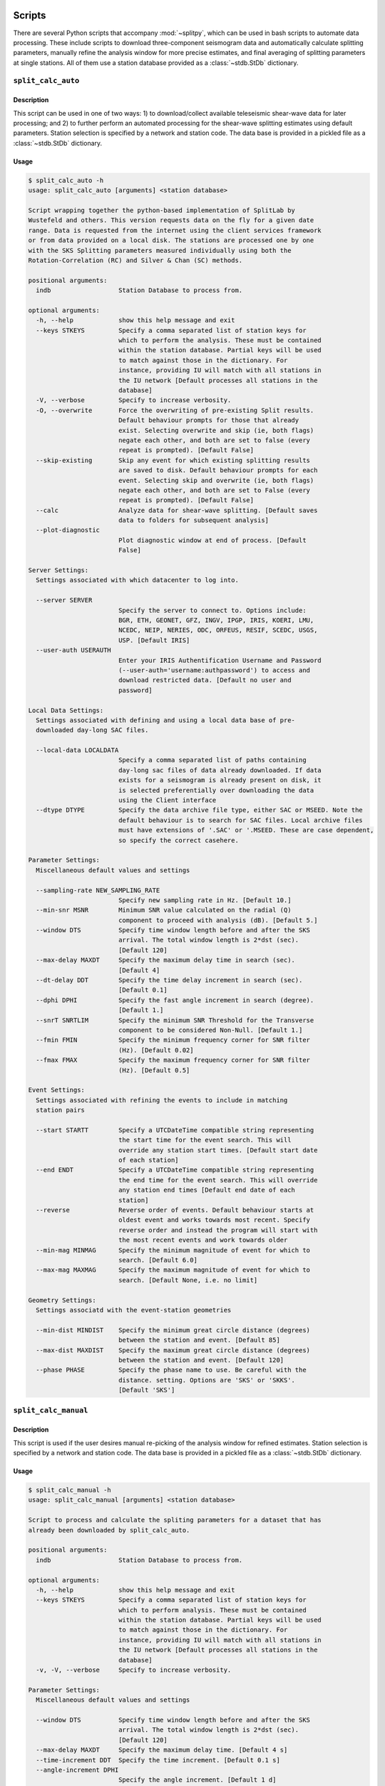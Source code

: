 .. figure:: ../splitpy/examples/figures/SplitPy_logo.png
   :align: center

Scripts
=======

There are several Python scripts that accompany :mod:`~splitpy`, which can be used
in bash scripts to automate data processing. These include scripts to download 
three-component seismogram data and automatically calculate splitting parameters, 
manually refine the analysis window for more precise estimates, and final averaging
of splitting parameters at single stations. All of them use 
a station database provided as a :class:`~stdb.StDb` dictionary. 

.. _splitauto:

``split_calc_auto``
+++++++++++++++++++

Description
-----------

This script can be used in one of two ways: 1) to download/collect available
teleseismic shear-wave data for later processing; and 2) to further perform
an automated processing for the shear-wave splitting estimates using default
parameters. Station selection is specified by a network and 
station code. The data base is provided in a pickled file as a 
:class:`~stdb.StDb` dictionary.

Usage
-----

.. code-block::

    $ split_calc_auto -h
    usage: split_calc_auto [arguments] <station database>

    Script wrapping together the python-based implementation of SplitLab by
    Wustefeld and others. This version requests data on the fly for a given date
    range. Data is requested from the internet using the client services framework
    or from data provided on a local disk. The stations are processed one by one
    with the SKS Splitting parameters measured individually using both the
    Rotation-Correlation (RC) and Silver & Chan (SC) methods.

    positional arguments:
      indb                  Station Database to process from.

    optional arguments:
      -h, --help            show this help message and exit
      --keys STKEYS         Specify a comma separated list of station keys for
                            which to perform the analysis. These must be contained
                            within the station database. Partial keys will be used
                            to match against those in the dictionary. For
                            instance, providing IU will match with all stations in
                            the IU network [Default processes all stations in the
                            database]
      -V, --verbose         Specify to increase verbosity.
      -O, --overwrite       Force the overwriting of pre-existing Split results.
                            Default behaviour prompts for those that already
                            exist. Selecting overwrite and skip (ie, both flags)
                            negate each other, and both are set to false (every
                            repeat is prompted). [Default False]
      --skip-existing       Skip any event for which existing splitting results
                            are saved to disk. Default behaviour prompts for each
                            event. Selecting skip and overwrite (ie, both flags)
                            negate each other, and both are set to False (every
                            repeat is prompted). [Default False]
      --calc                Analyze data for shear-wave splitting. [Default saves
                            data to folders for subsequent analysis]
      --plot-diagnostic
                            Plot diagnostic window at end of process. [Default
                            False]

    Server Settings:
      Settings associated with which datacenter to log into.

      --server SERVER
                            Specify the server to connect to. Options include:
                            BGR, ETH, GEONET, GFZ, INGV, IPGP, IRIS, KOERI, LMU,
                            NCEDC, NEIP, NERIES, ODC, ORFEUS, RESIF, SCEDC, USGS,
                            USP. [Default IRIS]
      --user-auth USERAUTH
                            Enter your IRIS Authentification Username and Password
                            (--user-auth='username:authpassword') to access and
                            download restricted data. [Default no user and
                            password]

    Local Data Settings:
      Settings associated with defining and using a local data base of pre-
      downloaded day-long SAC files.

      --local-data LOCALDATA
                            Specify a comma separated list of paths containing
                            day-long sac files of data already downloaded. If data
                            exists for a seismogram is already present on disk, it
                            is selected preferentially over downloading the data
                            using the Client interface
      --dtype DTYPE         Specify the data archive file type, either SAC or MSEED. Note the
                            default behaviour is to search for SAC files. Local archive files
                            must have extensions of '.SAC' or '.MSEED. These are case dependent,
                            so specify the correct casehere.

    Parameter Settings:
      Miscellaneous default values and settings

      --sampling-rate NEW_SAMPLING_RATE
                            Specify new sampling rate in Hz. [Default 10.]
      --min-snr MSNR        Minimum SNR value calculated on the radial (Q)
                            component to proceed with analysis (dB). [Default 5.]
      --window DTS          Specify time window length before and after the SKS
                            arrival. The total window length is 2*dst (sec).
                            [Default 120]
      --max-delay MAXDT     Specify the maximum delay time in search (sec).
                            [Default 4]
      --dt-delay DDT        Specify the time delay increment in search (sec).
                            [Default 0.1]
      --dphi DPHI           Specify the fast angle increment in search (degree).
                            [Default 1.]
      --snrT SNRTLIM        Specify the minimum SNR Threshold for the Transverse
                            component to be considered Non-Null. [Default 1.]
      --fmin FMIN           Specify the minimum frequency corner for SNR filter
                            (Hz). [Default 0.02]
      --fmax FMAX           Specify the maximum frequency corner for SNR filter
                            (Hz). [Default 0.5]

    Event Settings:
      Settings associated with refining the events to include in matching
      station pairs

      --start STARTT        Specify a UTCDateTime compatible string representing
                            the start time for the event search. This will
                            override any station start times. [Default start date
                            of each station]
      --end ENDT            Specify a UTCDateTime compatible string representing
                            the end time for the event search. This will override
                            any station end times [Default end date of each
                            station]
      --reverse             Reverse order of events. Default behaviour starts at
                            oldest event and works towards most recent. Specify
                            reverse order and instead the program will start with
                            the most recent events and work towards older
      --min-mag MINMAG      Specify the minimum magnitude of event for which to
                            search. [Default 6.0]
      --max-mag MAXMAG      Specify the maximum magnitude of event for which to
                            search. [Default None, i.e. no limit]

    Geometry Settings:
      Settings associatd with the event-station geometries

      --min-dist MINDIST    Specify the minimum great circle distance (degrees)
                            between the station and event. [Default 85]
      --max-dist MAXDIST    Specify the maximum great circle distance (degrees)
                            between the station and event. [Default 120]
      --phase PHASE         Specify the phase name to use. Be careful with the
                            distance. setting. Options are 'SKS' or 'SKKS'.
                            [Default 'SKS']

.. _splitmanual:

``split_calc_manual``
+++++++++++++++++++++

Description
-----------

This script is used if the user desires manual re-picking of the analysis window
for refined estimates. Station selection is specified by a network and 
station code. The data base is provided in a pickled file as a 
:class:`~stdb.StDb` dictionary.

Usage
-----

.. code-block::

    $ split_calc_manual -h
    usage: split_calc_manual [arguments] <station database>

    Script to process and calculate the spliting parameters for a dataset that has
    already been downloaded by split_calc_auto.

    positional arguments:
      indb                  Station Database to process from.

    optional arguments:
      -h, --help            show this help message and exit
      --keys STKEYS         Specify a comma separated list of station keys for
                            which to perform analysis. These must be contained
                            within the station database. Partial keys will be used
                            to match against those in the dictionary. For
                            instance, providing IU will match with all stations in
                            the IU network [Default processes all stations in the
                            database]
      -v, -V, --verbose     Specify to increase verbosity.

    Parameter Settings:
      Miscellaneous default values and settings

      --window DTS          Specify time window length before and after the SKS
                            arrival. The total window length is 2*dst (sec).
                            [Default 120]
      --max-delay MAXDT     Specify the maximum delay time. [Default 4 s]
      --time-increment DDT  Specify the time increment. [Default 0.1 s]
      --angle-increment DPHI
                            Specify the angle increment. [Default 1 d]
      --transverse-SNR SNRTLIM
                            Specify the minimum SNR Threshold for the Transverse
                            component to be considered Non-Null. [Default 1.]

    Event Settings:
      Settings associated with refining the events to include in matching
      station pairs

      --start STARTT        Specify a UTCDateTime compatible string representing
                            the start time for the event search. This will
                            override any station start times. [Default more recent
                            start date for each station pair]
      --end ENDT            Specify a UTCDateTime compatible string representing
                            the end time for the event search. This will override
                            any station end times [Default older end date for each
                            the pair of stations]
      --reverse-order       Reverse order of events. Default behaviour starts at
                            oldest event and works towards most recent. Specify
                            reverse order and instead the program will start with
                            the most recent events and work towards older

.. _splitaverage:

``split_average``
+++++++++++++++++

Description
-----------

This script is used for producing station average shear-wave splitting estimates obtained 
from either the automated or manual mode. 
Station selection is specified by a network and 
station code. The data base is provided in a pickled file as a 
:class:`~stdb.StDb` dictionary.

Usage
-----

.. code-block::

    $ split_average -h
    usage: split_average [arguments] <station database>

    Script to plot the average splitting results for a given station. Loads the available .pkl
    files in the specified Station Directory.

    positional arguments:
      indb           Station Database to process from.

    options:
      -h, --help     show this help message and exit
      --keys STKEYS  Specify a comma separated list of station keys for which to perform
                     analysis. These must be contained within the station database. Partial keys
                     will be used to match against those in the dictionary. For instance,
                     providing IU will match with all stations in the IU network [Default
                     processes all stations in the database]
      -V, --verbose  Specify to increase verbosity.
      --show-fig     Specify show plots during processing - they are still saved to disk.
                     [Default only saves]
      --auto         Specify to use automatically processed split results. [Default uses refined
                     ('manual') split results]

    Null Selection Settings:
      Settings associated with selecting which Null or Non-Null data is included

      --nulls        Specify this flag to include Null Values in the average. [Default Non-Nulls
                     only]
      --no-nons      Specify this flag to exclude Non-Nulls from the average [Default False]

    Quality Selection Settings:
      Settings associated with selecting the qualities to include in the selection.

      --no-good      Specify to exclude 'Good' measurements from the average. [Default Good +
                     Fair]
      --no-fair      Specify to exclude 'Fair' measurements from the average [Default Good +
                     Fair]
      --poor         Specify to include 'Poor' measurements in the average [Default No Poors]

    Split Type Settings:
      Settings to Select which Split types are included in the selection.

      --RC-only      Specify to only include RC splits in the average. [Default RC + SC]
      --SC-only      Specify to only include SC splits in the average. [Default RC + SC]